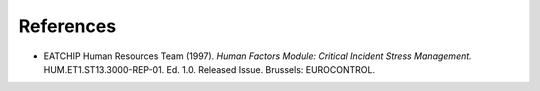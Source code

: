 ==========
References
==========

*   EATCHIP Human Resources Team (1997). *Human Factors Module: Critical Incident Stress Management.* HUM.ET1.ST13.3000-REP-01. Ed. 1.0. Released Issue. Brussels: EUROCONTROL.